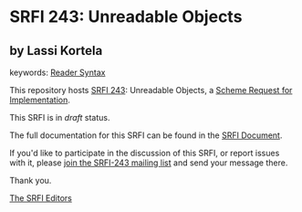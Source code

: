 
* SRFI 243: Unreadable Objects

** by Lassi Kortela



keywords: [[https://srfi.schemers.org/?keywords=reader-syntax][Reader Syntax]]

This repository hosts [[https://srfi.schemers.org/srfi-243/][SRFI 243]]: Unreadable Objects, a [[https://srfi.schemers.org/][Scheme Request for Implementation]].

This SRFI is in /draft/ status.

The full documentation for this SRFI can be found in the [[https://srfi.schemers.org/srfi-243/srfi-243.html][SRFI Document]].

If you'd like to participate in the discussion of this SRFI, or report issues with it, please [[https://srfi.schemers.org/srfi-243/][join the SRFI-243 mailing list]] and send your message there.

Thank you.

[[mailto:srfi-editors@srfi.schemers.org][The SRFI Editors]]
